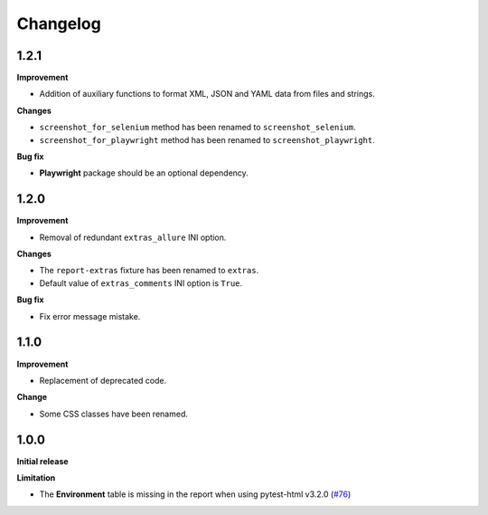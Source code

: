 =========
Changelog
=========


1.2.1
=====

**Improvement**

* Addition of auxiliary functions to format XML, JSON and YAML data from files and strings.

**Changes**

* ``screenshot_for_selenium`` method has been renamed to ``screenshot_selenium``.
* ``screenshot_for_playwright`` method has been renamed to ``screenshot_playwright``.

**Bug fix**

* **Playwright** package should be an optional dependency.


1.2.0
=====

**Improvement**

* Removal of redundant ``extras_allure`` INI option.

**Changes**

* The ``report-extras`` fixture has been renamed to ``extras``.
* Default value of ``extras_comments`` INI option is ``True``.

**Bug fix**

* Fix error message mistake.


1.1.0
=====

**Improvement**

* Replacement of deprecated code.

**Change**

* Some CSS classes have been renamed.


1.0.0
=====

**Initial release**

**Limitation**

* The **Environment** table is missing in the report when using pytest-html v3.2.0 (`#76 <https://github.com/pytest-dev/pytest-metadata/issues/76/>`_)
